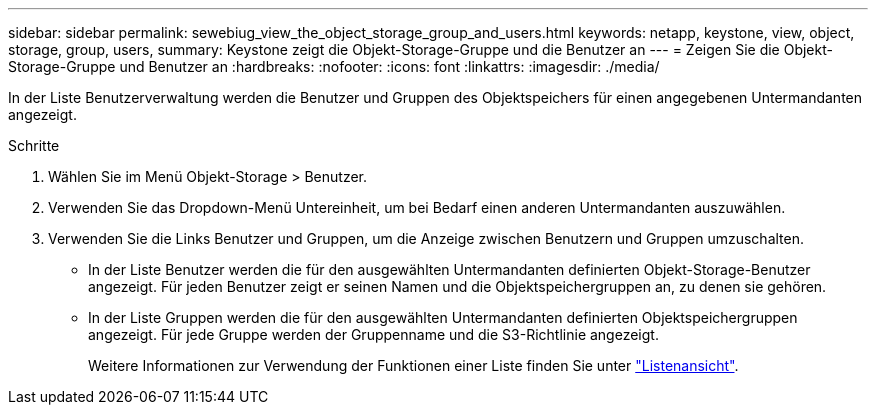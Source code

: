 ---
sidebar: sidebar 
permalink: sewebiug_view_the_object_storage_group_and_users.html 
keywords: netapp, keystone, view, object, storage, group, users, 
summary: Keystone zeigt die Objekt-Storage-Gruppe und die Benutzer an 
---
= Zeigen Sie die Objekt-Storage-Gruppe und Benutzer an
:hardbreaks:
:nofooter: 
:icons: font
:linkattrs: 
:imagesdir: ./media/


[role="lead"]
In der Liste Benutzerverwaltung werden die Benutzer und Gruppen des Objektspeichers für einen angegebenen Untermandanten angezeigt.

.Schritte
. Wählen Sie im Menü Objekt-Storage > Benutzer.
. Verwenden Sie das Dropdown-Menü Untereinheit, um bei Bedarf einen anderen Untermandanten auszuwählen.
. Verwenden Sie die Links Benutzer und Gruppen, um die Anzeige zwischen Benutzern und Gruppen umzuschalten.
+
** In der Liste Benutzer werden die für den ausgewählten Untermandanten definierten Objekt-Storage-Benutzer angezeigt. Für jeden Benutzer zeigt er seinen Namen und die Objektspeichergruppen an, zu denen sie gehören.
** In der Liste Gruppen werden die für den ausgewählten Untermandanten definierten Objektspeichergruppen angezeigt. Für jede Gruppe werden der Gruppenname und die S3-Richtlinie angezeigt.
+
Weitere Informationen zur Verwendung der Funktionen einer Liste finden Sie unter link:sewebiug_netapp_service_engine_web_interface_overview.html#list-view["Listenansicht"].




